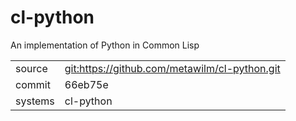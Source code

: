 * cl-python

An implementation of Python in Common Lisp

|---------+-------------------------------------------|
| source  | git:https://github.com/metawilm/cl-python.git   |
| commit  | 66eb75e  |
| systems | cl-python |
|---------+-------------------------------------------|

